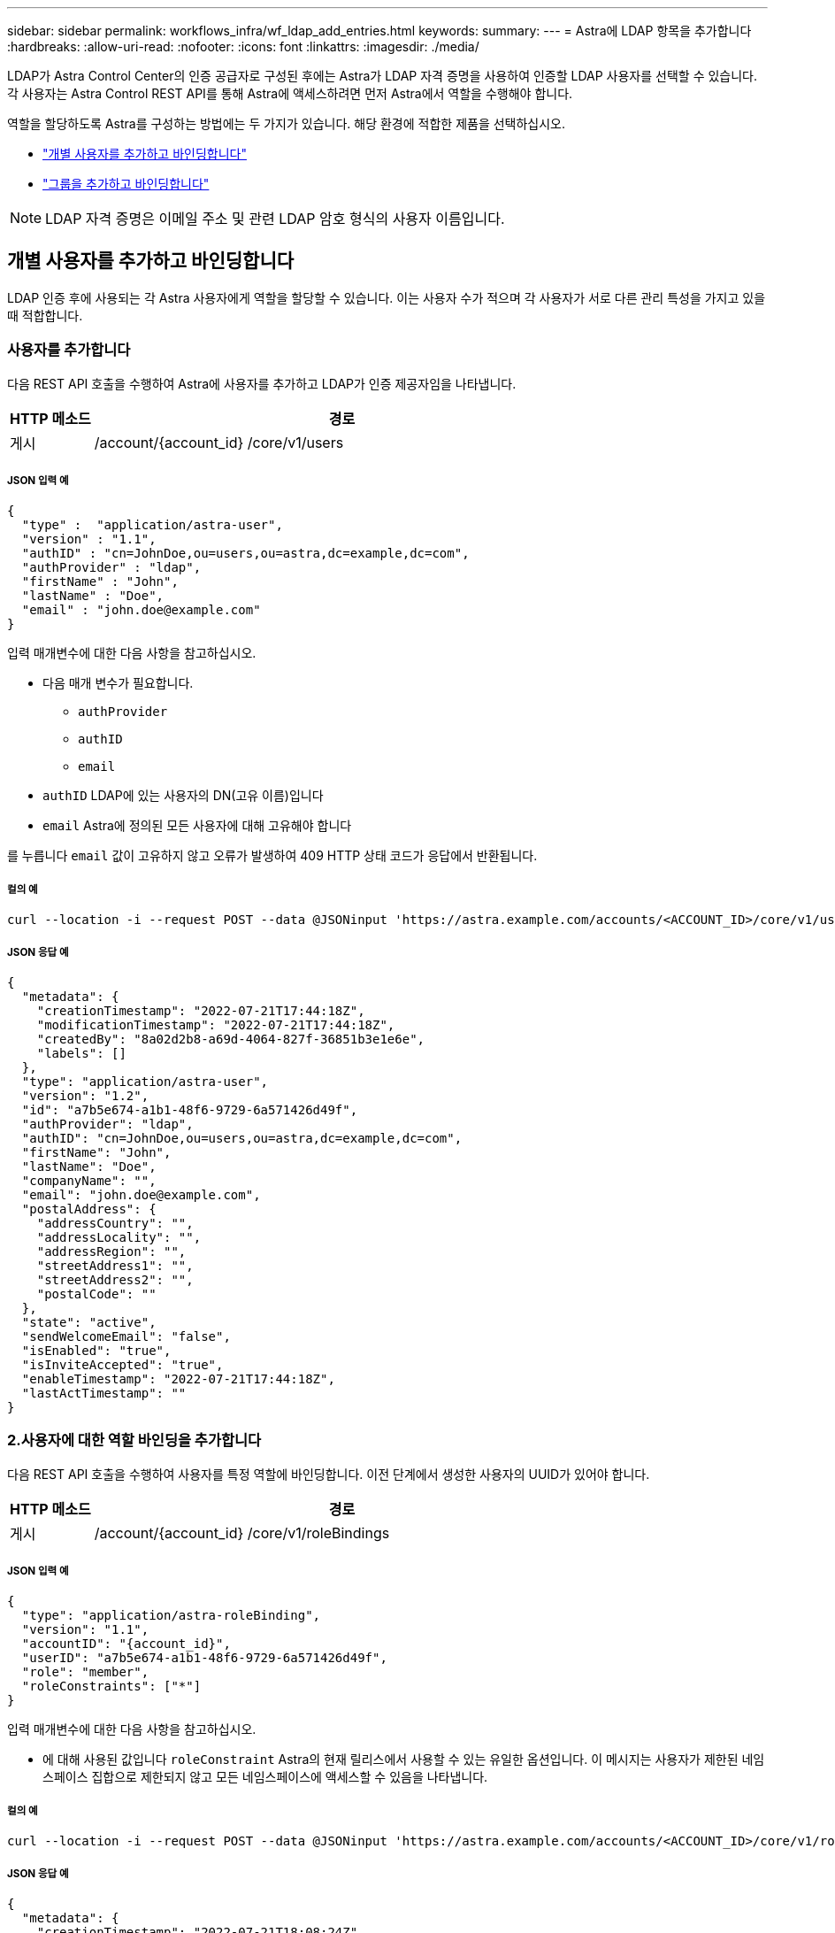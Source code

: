 ---
sidebar: sidebar 
permalink: workflows_infra/wf_ldap_add_entries.html 
keywords:  
summary:  
---
= Astra에 LDAP 항목을 추가합니다
:hardbreaks:
:allow-uri-read: 
:nofooter: 
:icons: font
:linkattrs: 
:imagesdir: ./media/


[role="lead"]
LDAP가 Astra Control Center의 인증 공급자로 구성된 후에는 Astra가 LDAP 자격 증명을 사용하여 인증할 LDAP 사용자를 선택할 수 있습니다. 각 사용자는 Astra Control REST API를 통해 Astra에 액세스하려면 먼저 Astra에서 역할을 수행해야 합니다.

역할을 할당하도록 Astra를 구성하는 방법에는 두 가지가 있습니다. 해당 환경에 적합한 제품을 선택하십시오.

* link:../workflows_infra/wf_ldap_add_entries.html#add-and-bind-an-individual-user["개별 사용자를 추가하고 바인딩합니다"]
* link:../workflows_infra/wf_ldap_add_entries.html#add-and-bind-a-group["그룹을 추가하고 바인딩합니다"]



NOTE: LDAP 자격 증명은 이메일 주소 및 관련 LDAP 암호 형식의 사용자 이름입니다.



== 개별 사용자를 추가하고 바인딩합니다

LDAP 인증 후에 사용되는 각 Astra 사용자에게 역할을 할당할 수 있습니다. 이는 사용자 수가 적으며 각 사용자가 서로 다른 관리 특성을 가지고 있을 때 적합합니다.



=== 사용자를 추가합니다

다음 REST API 호출을 수행하여 Astra에 사용자를 추가하고 LDAP가 인증 제공자임을 나타냅니다.

[cols="1,6"]
|===
| HTTP 메소드 | 경로 


| 게시 | /account/{account_id} /core/v1/users 
|===


===== JSON 입력 예

[source, json]
----
{
  "type" :  "application/astra-user",
  "version" : "1.1",
  "authID" : "cn=JohnDoe,ou=users,ou=astra,dc=example,dc=com",
  "authProvider" : "ldap",
  "firstName" : "John",
  "lastName" : "Doe",
  "email" : "john.doe@example.com"
}
----
입력 매개변수에 대한 다음 사항을 참고하십시오.

* 다음 매개 변수가 필요합니다.
+
** `authProvider`
** `authID`
** `email`


* `authID` LDAP에 있는 사용자의 DN(고유 이름)입니다
* `email` Astra에 정의된 모든 사용자에 대해 고유해야 합니다


를 누릅니다 `email` 값이 고유하지 않고 오류가 발생하여 409 HTTP 상태 코드가 응답에서 반환됩니다.



===== 컬의 예

[source, curl]
----
curl --location -i --request POST --data @JSONinput 'https://astra.example.com/accounts/<ACCOUNT_ID>/core/v1/users' --header 'Content-Type: application/astra-user+json' --header 'Accept: */*' --header 'Authorization: Bearer <API_TOKEN>'
----


===== JSON 응답 예

[source, json]
----
{
  "metadata": {
    "creationTimestamp": "2022-07-21T17:44:18Z",
    "modificationTimestamp": "2022-07-21T17:44:18Z",
    "createdBy": "8a02d2b8-a69d-4064-827f-36851b3e1e6e",
    "labels": []
  },
  "type": "application/astra-user",
  "version": "1.2",
  "id": "a7b5e674-a1b1-48f6-9729-6a571426d49f",
  "authProvider": "ldap",
  "authID": "cn=JohnDoe,ou=users,ou=astra,dc=example,dc=com",
  "firstName": "John",
  "lastName": "Doe",
  "companyName": "",
  "email": "john.doe@example.com",
  "postalAddress": {
    "addressCountry": "",
    "addressLocality": "",
    "addressRegion": "",
    "streetAddress1": "",
    "streetAddress2": "",
    "postalCode": ""
  },
  "state": "active",
  "sendWelcomeEmail": "false",
  "isEnabled": "true",
  "isInviteAccepted": "true",
  "enableTimestamp": "2022-07-21T17:44:18Z",
  "lastActTimestamp": ""
}
----


=== 2.사용자에 대한 역할 바인딩을 추가합니다

다음 REST API 호출을 수행하여 사용자를 특정 역할에 바인딩합니다. 이전 단계에서 생성한 사용자의 UUID가 있어야 합니다.

[cols="1,6"]
|===
| HTTP 메소드 | 경로 


| 게시 | /account/{account_id} /core/v1/roleBindings 
|===


===== JSON 입력 예

[source, json]
----
{
  "type": "application/astra-roleBinding",
  "version": "1.1",
  "accountID": "{account_id}",
  "userID": "a7b5e674-a1b1-48f6-9729-6a571426d49f",
  "role": "member",
  "roleConstraints": ["*"]
}
----
입력 매개변수에 대한 다음 사항을 참고하십시오.

* 에 대해 사용된 값입니다 `roleConstraint` Astra의 현재 릴리스에서 사용할 수 있는 유일한 옵션입니다. 이 메시지는 사용자가 제한된 네임스페이스 집합으로 제한되지 않고 모든 네임스페이스에 액세스할 수 있음을 나타냅니다.




===== 컬의 예

[source, curl]
----
curl --location -i --request POST --data @JSONinput 'https://astra.example.com/accounts/<ACCOUNT_ID>/core/v1/roleBindings' --header 'Content-Type: application/astra-roleBinding+json' --header 'Accept: */*' --header 'Authorization: Bearer <API_TOKEN>'
----


===== JSON 응답 예

[source, json]
----
{
  "metadata": {
    "creationTimestamp": "2022-07-21T18:08:24Z",
    "modificationTimestamp": "2022-07-21T18:08:24Z",
    "createdBy": "8a02d2b8-a69d-4064-827f-36851b3e1e6e",
    "labels": []
  },
  "type": "application/astra-roleBinding",
  "principalType": "user",
  "version": "1.1",
  "id": "b02c7e4d-d483-40d1-aaff-e1f900312114",
  "userID": "a7b5e674-a1b1-48f6-9729-6a571426d49f",
  "groupID": "00000000-0000-0000-0000-000000000000",
  "accountID": "d0fdbfa7-be32-4a71-b59d-13d95b42329a",
  "role": "member",
  "roleConstraints": ["*"]
}
----
응답 매개변수에 대한 다음 사항에 유의하십시오.

* 값입니다 `user` 의 경우 `principalType` 필드는 그룹에 추가되지 않은 사용자에 대해 추가된 역할 바인딩을 나타냅니다.




== 그룹을 추가하고 바인딩합니다

LDAP 인증 후에 사용되는 Astra 그룹에 역할을 할당할 수 있습니다. 이는 많은 수의 사용자가 있고 각 사용자가 유사한 관리 특성을 가지고 있을 때 적합합니다.



=== 그룹을 추가합니다

다음 REST API 호출을 수행하여 Astra에 그룹을 추가하고 LDAP가 인증 제공자임을 나타냅니다.

[cols="1,6"]
|===
| HTTP 메소드 | 경로 


| 게시 | /account/{account_id} /core/v1/group 
|===


===== JSON 입력 예

[source, json]
----
{
  "type": "application/astra-group",
  "version": "1.0",
  "name": "Engineering",
  "authProvider": "ldap",
  "authID": "CN=Engineering,OU=groups,OU=astra,DC=example,DC=com"
}
----
입력 매개변수에 대한 다음 사항을 참고하십시오.

* 다음 매개 변수가 필요합니다.
+
** `authProvider`
** `authID`






===== 컬의 예

[source, curl]
----
curl --location -i --request POST --data @JSONinput 'https://astra.example.com/accounts/<ACCOUNT_ID>/core/v1/groups' --header 'Content-Type: application/astra-group+json' --header 'Accept: */*' --header 'Authorization: Bearer <API_TOKEN>'
----


===== JSON 응답 예

[source, json]
----
{
  "type": "application/astra-group",
  "version": "1.0",
  "id": "8b5b54da-ae53-497a-963d-1fc89990525b",
  "name": "Engineering",
  "authProvider": "ldap",
  "authID": "CN=Engineering,OU=groups,OU=astra,DC=example,DC=com",
  "metadata": {
    "creationTimestamp": "2022-07-21T18:42:52Z",
    "modificationTimestamp": "2022-07-21T18:42:52Z",
    "createdBy": "8a02d2b8-a69d-4064-827f-36851b3e1e6e",
    "labels": []
  }
}
----


=== 그룹에 대한 역할 바인딩을 추가합니다

다음 REST API 호출을 수행하여 그룹을 특정 역할에 바인딩합니다. 이전 단계에서 생성한 그룹의 UUID가 있어야 합니다. 그룹 구성원인 사용자는 LDAP가 인증을 수행한 후 Astra에 로그인할 수 있습니다.

[cols="1,6"]
|===
| HTTP 메소드 | 경로 


| 게시 | /account/{account_id} /core/v1/roleBindings 
|===


===== JSON 입력 예

[source, json]
----
{
  "type": "application/astra-roleBinding",
  "version": "1.1",
  "accountID": "{account_id}",
  "groupID": "8b5b54da-ae53-497a-963d-1fc89990525b",
  "role": "viewer",
  "roleConstraints": ["*"]
}
----
입력 매개변수에 대한 다음 사항을 참고하십시오.

* 에 대해 사용된 값입니다 `roleConstraint` Astra의 현재 릴리스에서 사용할 수 있는 유일한 옵션입니다. 이 메시지는 사용자가 특정 네임스페이스에만 제한되지 않고 모든 네임스페이스에 액세스할 수 있음을 나타냅니다.




===== 컬의 예

[source, curl]
----
curl --location -i --request POST --data @JSONinput 'https://astra.example.com/accounts/<ACCOUNT_ID>/core/v1/roleBindings' --header 'Content-Type: application/astra-roleBinding+json' --header 'Accept: */*' --header 'Authorization: Bearer <API_TOKEN>'
----


===== JSON 응답 예

[source, json]
----
{
  "metadata": {
    "creationTimestamp": "2022-07-21T18:59:43Z",
    "modificationTimestamp": "2022-07-21T18:59:43Z",
    "createdBy": "527329f2-662c-41c0-ada9-2f428f14c137",
    "labels": []
  },
  "type": "application/astra-roleBinding",
  "principalType": "group",
  "version": "1.1",
  "id": "2f91b06d-315e-41d8-ae18-7df7c08fbb77",
  "userID": "00000000-0000-0000-0000-000000000000",
  "groupID": "8b5b54da-ae53-497a-963d-1fc89990525b",
  "accountID": "d0fdbfa7-be32-4a71-b59d-13d95b42329a",
  "role": "viewer",
  "roleConstraints": ["*"]
}
----
응답 매개변수에 대한 다음 사항에 유의하십시오.

* 값입니다 `group` 의 경우 `principalType` 필드는 사용자가 아닌 그룹에 대해 역할 바인딩이 추가되었음을 나타냅니다.

